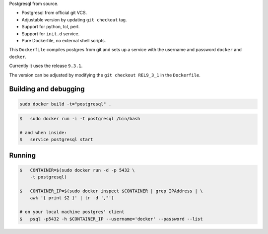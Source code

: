 Postgresql from source.

* Postgresql from official git VCS.
* Adjustable version by updating ``git checkout`` tag.
* Support for python, tcl, perl.
* Support for ``init.d`` service.
* Pure Dockerfile, no external shell scripts.

This ``Dockerfile`` compiles postgres from git and sets up a service with
the username and password ``docker`` and ``docker``.

Currently it uses the release ``9.3.1``.

The version can be adjusted by modifying the ``git checkout REL9_3_1`` in
the ``Dockerfile``.

Building and debugging
======================

.. code-block:: bash

    sudo docker build -t="postgresql" .

.. code-block:: bash

    $   sudo docker run -i -t postgresql /bin/bash

    # and when inside:
    $   service postgresql start

Running
=======

.. code-block:: bash

    $   CONTAINER=$(sudo docker run -d -p 5432 \
        -t postgresql)

    $   CONTAINER_IP=$(sudo docker inspect $CONTAINER | grep IPAddress | \
        awk '{ print $2 }' | tr -d ',"')

    # on your local machine postgres' client
    $   psql -p5432 -h $CONTAINER_IP --username='docker' --password --list
